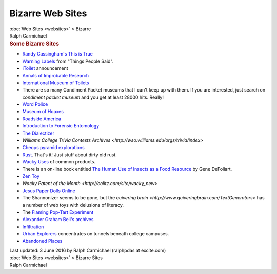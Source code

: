 =================
Bizarre Web Sites
=================

.. container:: crumb

   :doc:`Web Sites <websites>` > Bizarre

.. container:: newbanner

   Ralph Carmichael  

.. container::
   :name: header

   .. rubric:: Some Bizarre Sites
      :name: some-bizarre-sites

-  `Randy Cassingham\'s This is True <http://www.ThisIsTrue.com>`__
-  `Warning Labels <http://www.rinkworks.com/said/warnings.shtml>`__
   from \"Things People Said\".
-  `iToilet <http://www.electric-chicken.co.uk>`__ announcement
-  `Annals of Improbable Research <http://www.improbable.com>`__
-  `International Museum of
   Toilets <http://www.sulabhtoiletmuseum.org>`__
-  There are so many Condiment Packet museums that I can\'t keep up with
   them. If you are interested, just search on *condiment packet museum*
   and you get at least 28000 hits. Really!
-  `Word
   Police <http://www.theatlantic.com/past/docs/unbound/wordpolice/index.htm>`__
-  `Museum of Hoaxes <http://hoaxes.org/>`__
-  `Roadside America <http://www.roadsideamerica.com>`__
-  `Introduction to Forensic
   Entomology <http://www.forensic-entomology.com/>`__
-  `The Dialectizer <http://www.rinkworks.com/dialect/>`__
-  `Williams College Trivia Contests
   Archives <http://wso.williams.edu/orgs/trivia/index>`
-  `Cheops pyramid explorations <http://www.cheops.org>`__
-  `Rust <http://www.rusted.0nyx.com/>`__. That\'s it! Just stuff about
   dirty old rust.

-  `Wacky Uses <http://www.wackyuses.com>`__ of common products.
-  There is an on-line book entitled `The Human Use of Insects as a Food
   Resource <http://www.food-insects.com>`__ by Gene DeFoliart.
-  `Zen Toy <http://www.fischer.com.au/zen/>`__
-  `Wacky Patent of the Month <http://colitz.com/site/wacky_new>`

-  `Jesus Paper Dolls Online <http://www.jesusdressup.com>`__
-  The Shannonizer seems to be gone, but the `quivering
   brain <http://www.quiveringbrain.com/TextGenerators>` has a
   number of web toys with delusions of literacy.
-  The `Flaming Pop-Tart
   Experiment <http://www-personal.umich.edu/~gmbrown/tart/>`__
-  `Alexander Graham Bell\'s
   archives <https://www.loc.gov/collection/alexander-graham-bell-papers/about-this-collection>`__

-  `Infiltration <http://www.infiltration.org>`__
-  `Urban Explorers <http://www.urbanexplorers.net>`__ concentrates on
   tunnels beneath college campuses.
-  `Abandoned Places <http://www.abandoned-places.com>`__

.. container::
   :name: footer

   Last updated: 3 June 2016
   by Ralph Carmichael (ralphpdas at excite.com)

.. container:: crumb

   :doc:`Web Sites <websites>` > Bizarre Sites

.. container:: newbanner

   Ralph Carmichael  
